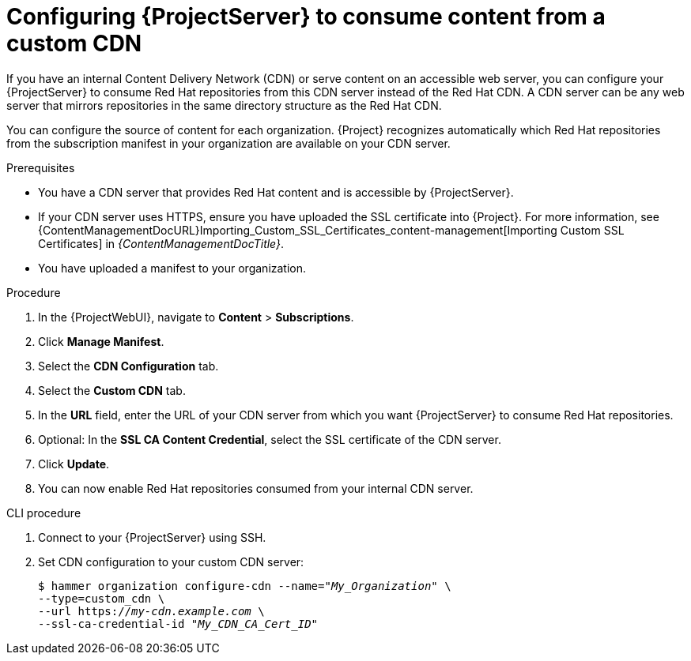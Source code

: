 :_mod-docs-content-type: PROCEDURE

[id="configuring-{project-context}-server-to-consume-content-from-a-custom-cdn_{context}"]
= Configuring {ProjectServer} to consume content from a custom CDN

If you have an internal Content Delivery Network (CDN) or serve content on an accessible web server, you can configure your {ProjectServer} to consume Red{nbsp}Hat repositories from this CDN server instead of the Red{nbsp}Hat CDN.
A CDN server can be any web server that mirrors repositories in the same directory structure as the Red{nbsp}Hat CDN.

You can configure the source of content for each organization.
{Project} recognizes automatically which Red{nbsp}Hat repositories from the subscription manifest in your organization are available on your CDN server.

.Prerequisites
* You have a CDN server that provides Red{nbsp}Hat content and is accessible by {ProjectServer}.
* If your CDN server uses HTTPS, ensure you have uploaded the SSL certificate into {Project}.
For more information, see {ContentManagementDocURL}Importing_Custom_SSL_Certificates_content-management[Importing Custom SSL Certificates] in _{ContentManagementDocTitle}_.
* You have uploaded a manifest to your organization.

.Procedure
. In the {ProjectWebUI}, navigate to *Content* > *Subscriptions*.
. Click *Manage Manifest*.
. Select the *CDN Configuration* tab.
. Select the *Custom CDN* tab.
. In the *URL* field, enter the URL of your CDN server from which you want {ProjectServer} to consume Red{nbsp}Hat repositories.
. Optional: In the *SSL CA Content Credential*, select the SSL certificate of the CDN server.
. Click *Update*.
. You can now enable Red{nbsp}Hat repositories consumed from your internal CDN server.

.CLI procedure
. Connect to your {ProjectServer} using SSH.
. Set CDN configuration to your custom CDN server:
+
[options="nowrap" subs="+quotes,attributes"]
----
$ hammer organization configure-cdn --name="_My_Organization_" \
--type=custom_cdn \
--url https://_my-cdn.example.com_ \
--ssl-ca-credential-id "_My_CDN_CA_Cert_ID_"
----
